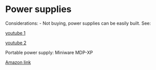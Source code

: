 * Power supplies
  :PROPERTIES:
  :CUSTOM_ID: power-supplies
  :END:

Considerations: - Not buying, power supplies can be easily built. See:

[[https://www.youtube.com/watch?v=PhLFmokgr9o][youtube 1]]

[[https://www.youtube.com/watch?v=wI-KYRdmx-E][youtube 2]]

Portable power supply: Miniware MDP-XP

[[https://www.amazon.it/SainSmart-MDP-XP-Digital-Wireless-Connection/dp/B07VVJT496/ref=sr_1_1?__mk_it_IT=%C3%85M%C3%85%C5%BD%C3%95%C3%91&keywords=mdp-xp&qid=1585552009&sr=8-1][Amazon
link]]
